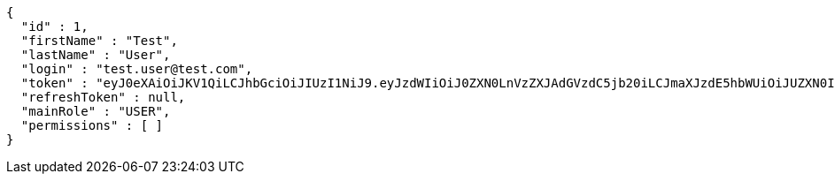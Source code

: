 [source,json,options="nowrap"]
----
{
  "id" : 1,
  "firstName" : "Test",
  "lastName" : "User",
  "login" : "test.user@test.com",
  "token" : "eyJ0eXAiOiJKV1QiLCJhbGciOiJIUzI1NiJ9.eyJzdWIiOiJ0ZXN0LnVzZXJAdGVzdC5jb20iLCJmaXJzdE5hbWUiOiJUZXN0IiwibGFzdE5hbWUiOiJVc2VyIiwibWFpblJvbGUiOiJVU0VSIiwiZXhwIjoxNzYwMDg3MjkzLCJpYXQiOjE3NjAwODM2OTN9.1EGcYc8cMSvIGIhqpx5QUN3k5xuEhJCwf2-OTzDRa_c",
  "refreshToken" : null,
  "mainRole" : "USER",
  "permissions" : [ ]
}
----